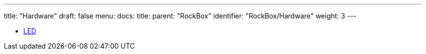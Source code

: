 ---
title: "Hardware"
draft: false
menu:
  docs:
    title:
    parent: "RockBox"
    identifier: "RockBox/Hardware"
    weight: 3
---

* link:LED[]
